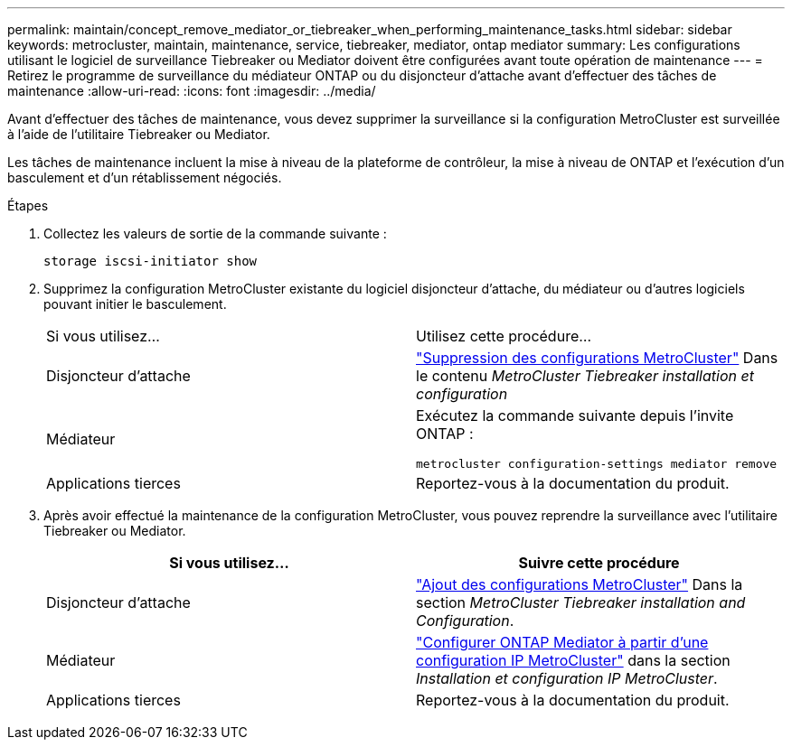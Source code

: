 ---
permalink: maintain/concept_remove_mediator_or_tiebreaker_when_performing_maintenance_tasks.html 
sidebar: sidebar 
keywords: metrocluster, maintain, maintenance, service, tiebreaker, mediator, ontap mediator 
summary: Les configurations utilisant le logiciel de surveillance Tiebreaker ou Mediator doivent être configurées avant toute opération de maintenance 
---
= Retirez le programme de surveillance du médiateur ONTAP ou du disjoncteur d'attache avant d'effectuer des tâches de maintenance
:allow-uri-read: 
:icons: font
:imagesdir: ../media/


[role="lead"]
Avant d'effectuer des tâches de maintenance, vous devez supprimer la surveillance si la configuration MetroCluster est surveillée à l'aide de l'utilitaire Tiebreaker ou Mediator.

Les tâches de maintenance incluent la mise à niveau de la plateforme de contrôleur, la mise à niveau de ONTAP et l'exécution d'un basculement et d'un rétablissement négociés.

.Étapes
. Collectez les valeurs de sortie de la commande suivante :
+
`storage iscsi-initiator show`

. Supprimez la configuration MetroCluster existante du logiciel disjoncteur d'attache, du médiateur ou d'autres logiciels pouvant initier le basculement.
+
|===


| Si vous utilisez... | Utilisez cette procédure... 


 a| 
Disjoncteur d'attache
 a| 
link:../tiebreaker/concept_configuring_the_tiebreaker_software.html#commands-for-modifying-metrocluster-tiebreaker-configurations["Suppression des configurations MetroCluster"] Dans le contenu _MetroCluster Tiebreaker installation et configuration_



 a| 
Médiateur
 a| 
Exécutez la commande suivante depuis l'invite ONTAP :

`metrocluster configuration-settings mediator remove`



 a| 
Applications tierces
 a| 
Reportez-vous à la documentation du produit.

|===
. Après avoir effectué la maintenance de la configuration MetroCluster, vous pouvez reprendre la surveillance avec l'utilitaire Tiebreaker ou Mediator.
+
|===
| Si vous utilisez... | Suivre cette procédure 


 a| 
Disjoncteur d'attache
 a| 
link:../tiebreaker/concept_configuring_the_tiebreaker_software.html#adding-metrocluster-configurations["Ajout des configurations MetroCluster"] Dans la section _MetroCluster Tiebreaker installation and Configuration_.



 a| 
Médiateur
 a| 
link:../install-ip/task_configuring_the_ontap_mediator_service_from_a_metrocluster_ip_configuration.html["Configurer ONTAP Mediator à partir d'une configuration IP MetroCluster"] dans la section _Installation et configuration IP MetroCluster_.



 a| 
Applications tierces
 a| 
Reportez-vous à la documentation du produit.

|===

